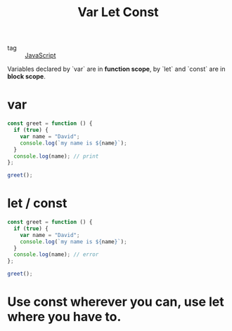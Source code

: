 :PROPERTIES:
:ID:       af0bc3f3-cf2e-445b-8c61-6ffddee1f63e
:END:
#+title: Var Let Const
#+filetags: :JavaScript:

- tag :: [[id:98730b92-6677-4ef0-bf88-3c8cf7a33504][JavaScript]]

Variables declared by `var` are in *function scope*, by `let` and `const` are in *block scope*.

* var
#+begin_src js
const greet = function () {
  if (true) {
    var name = "David";
    console.log(`my name is ${name}`);
  }
  console.log(name); // print
};

greet();
#+end_src

* let / const

#+begin_src js
const greet = function () {
  if (true) {
    var name = "David";
    console.log(`my name is ${name}`);
  }
  console.log(name); // error
};

greet();
#+end_src

* Use const wherever you can, use let where you have to.

